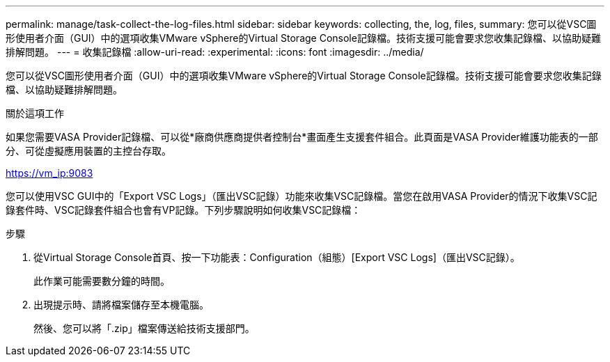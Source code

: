 ---
permalink: manage/task-collect-the-log-files.html 
sidebar: sidebar 
keywords: collecting, the, log, files, 
summary: 您可以從VSC圖形使用者介面（GUI）中的選項收集VMware vSphere的Virtual Storage Console記錄檔。技術支援可能會要求您收集記錄檔、以協助疑難排解問題。 
---
= 收集記錄檔
:allow-uri-read: 
:experimental: 
:icons: font
:imagesdir: ../media/


[role="lead"]
您可以從VSC圖形使用者介面（GUI）中的選項收集VMware vSphere的Virtual Storage Console記錄檔。技術支援可能會要求您收集記錄檔、以協助疑難排解問題。

.關於這項工作
如果您需要VASA Provider記錄檔、可以從*廠商供應商提供者控制台*畫面產生支援套件組合。此頁面是VASA Provider維護功能表的一部分、可從虛擬應用裝置的主控台存取。

https://vm_ip:9083[]

您可以使用VSC GUI中的「Export VSC Logs」（匯出VSC記錄）功能來收集VSC記錄檔。當您在啟用VASA Provider的情況下收集VSC記錄套件時、VSC記錄套件組合也會有VP記錄。下列步驟說明如何收集VSC記錄檔：

.步驟
. 從Virtual Storage Console首頁、按一下功能表：Configuration（組態）[Export VSC Logs]（匯出VSC記錄）。
+
此作業可能需要數分鐘的時間。

. 出現提示時、請將檔案儲存至本機電腦。
+
然後、您可以將「.zip」檔案傳送給技術支援部門。


